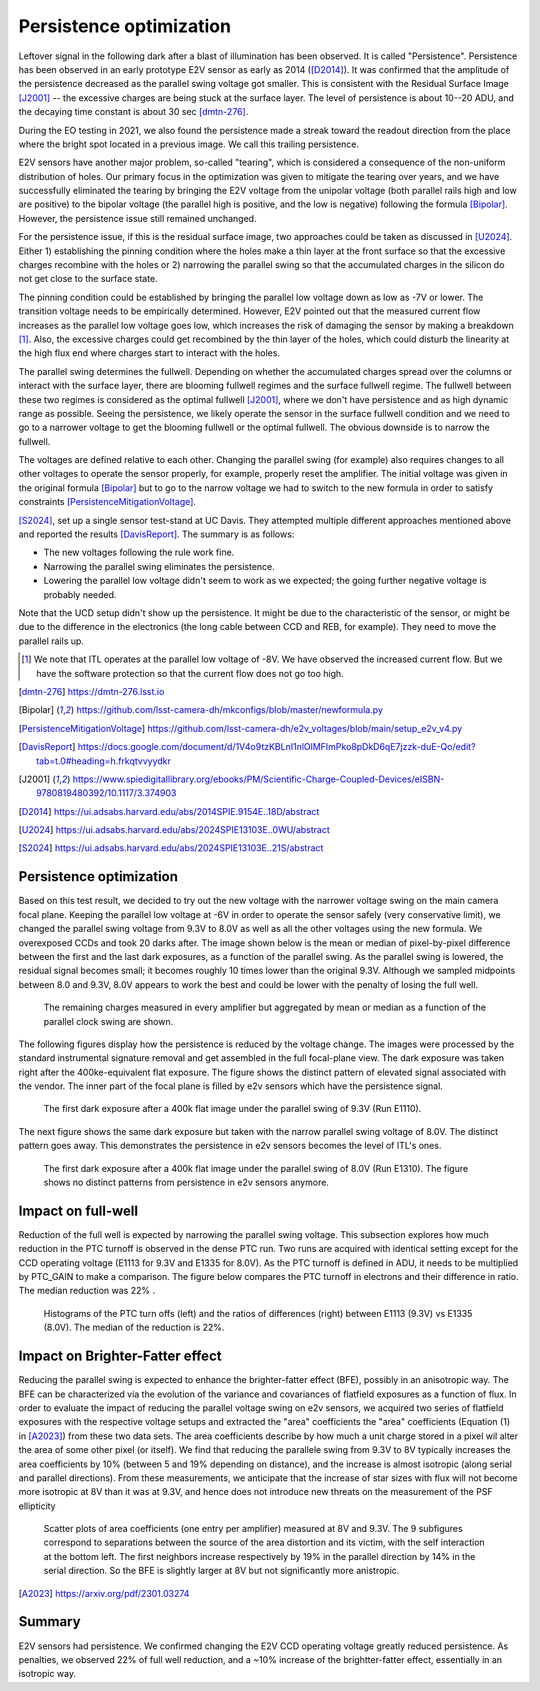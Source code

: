 Persistence optimization
############################################

Leftover signal in the following dark after a blast of illumination has been observed. It is called "Persistence". 
Persistence has been observed in an early prototype E2V sensor as early as 2014 ([D2014]_). It was confirmed that the amplitude of the persistence decreased as the parallel swing voltage got smaller. This is consistent with the Residual Surface Image [J2001]_ -- the excessive charges are being stuck at the surface layer. The level of persistence is about 10--20 ADU, and the decaying time constant is about 30 sec [dmtn-276]_.

During the EO testing in 2021, we also found the persistence made a streak toward the readout direction from the place where the bright spot located in a previous image. We call this trailing persistence.

E2V sensors have another major problem, so-called "tearing", which is considered a consequence of the non-uniform distribution of holes. Our primary focus in the optimization was given to mitigate the tearing over years, and we have successfully eliminated the tearing by bringing the E2V voltage from the unipolar voltage (both parallel rails high and low are positive) to the bipolar voltage (the parallel high is positive, and the low is negative) following the formula [Bipolar]_. However, the persistence issue still remained unchanged.

For the persistence issue, if this is the residual surface image, two approaches could be taken as discussed in [U2024]_. Either 1) establishing the pinning condition where the holes make a thin layer at the front surface so that the excessive charges recombine with the holes or 2) narrowing the parallel swing so that the accumulated charges in the silicon do not get close to the surface state. 

The pinning condition could be established by bringing the parallel low voltage down as low as -7V or lower. The transition voltage needs to be empirically determined. However, E2V pointed out that the measured current flow increases as the parallel low voltage goes low, which increases the risk of damaging the sensor by making a breakdown [1]_. Also, the excessive charges could get recombined by the thin layer of the holes, which could disturb the linearity at the high flux end where charges start to interact with the holes. 

The parallel swing determines the fullwell. Depending on whether the accumulated charges spread over the columns or interact with the surface layer, there are blooming fullwell regimes and the surface fullwell regime. The fullwell between these two regimes is considered as the optimal fullwell [J2001]_, where we don't have persistence and as high dynamic range as possible. Seeing the persistence, we likely operate the sensor in the surface fullwell condition and we need to go to a narrower voltage to get the blooming fullwell or the optimal fullwell. The obvious downside is to narrow the fullwell. 

The voltages are defined relative to each other. Changing the parallel swing (for example) also requires changes to all other voltages to operate the sensor properly, for example, properly reset the amplifier. The initial voltage was given in the original formula [Bipolar]_ but to go to the narrow voltage we had to switch to the new formula in order to satisfy constraints [PersistenceMitigationVoltage]_. 

[S2024]_, set up a single sensor test-stand at UC Davis. They attempted multiple different approaches mentioned above and reported the results [DavisReport]_. The summary is as follows:

- The new voltages following the rule work fine. 
- Narrowing the parallel swing eliminates the persistence.
- Lowering the parallel low voltage didn't seem to work as we expected; the going further negative voltage is probably needed.

Note that the UCD setup didn't show up the persistence. It might be due to the characteristic of the sensor, or might be due to the difference in the electronics (the long cable between CCD and REB, for example). They need to move the parallel rails up. 

.. [1] We note that ITL operates at the parallel low voltage of -8V. We have observed the increased current flow. But we have the software protection so that the current flow does not go too high. 
.. [dmtn-276] https://dmtn-276.lsst.io
.. [Bipolar] https://github.com/lsst-camera-dh/mkconfigs/blob/master/newformula.py
.. [PersistenceMitigationVoltage] https://github.com/lsst-camera-dh/e2v_voltages/blob/main/setup_e2v_v4.py
.. [DavisReport] https://docs.google.com/document/d/1V4o9tzKBLnI1nlOlMFImPko8pDkD6qE7jzzk-duE-Qo/edit?tab=t.0#heading=h.frkqtvvyydkr
.. [J2001] https://www.spiedigitallibrary.org/ebooks/PM/Scientific-Charge-Coupled-Devices/eISBN-9780819480392/10.1117/3.374903
.. [D2014] https://ui.adsabs.harvard.edu/abs/2014SPIE.9154E..18D/abstract
.. [U2024] https://ui.adsabs.harvard.edu/abs/2024SPIE13103E..0WU/abstract
.. [S2024] https://ui.adsabs.harvard.edu/abs/2024SPIE13103E..21S/abstract 

Persistence optimization
^^^^^^^^^^^^^^^^^^^^^^^^

Based on this test result, we decided to try out the new voltage with the narrower voltage swing on the main camera focal plane. Keeping the parallel low voltage at -6V in order to operate the sensor safely (very conservative limit), we changed the parallel swing voltage from 9.3V to 8.0V as well as all the other voltages using the new formula. We overexposed CCDs and took 20 darks after.
The image shown below is the mean or median of pixel-by-pixel difference between the first and the last dark exposures, as a function of the parallel swing. As the parallel swing is lowered, the residual signal becomes small; it becomes roughly 10 times lower than the original 9.3V. Although we sampled midpoints between 8.0 and 9.3V, 8.0V appears to work the best and could be lower with the penalty of losing the full well.

.. figure:: /figures/e2v_transient_dark_vs_dp.png

    The remaining charges measured in every amplifier but aggregated by mean or median as a function of the parallel clock swing are shown.

The following figures display how the persistence is reduced by the voltage change. The images were processed by the standard instrumental signature removal and get assembled in the full focal-plane view. The dark exposure was taken right after the 400ke-equivalent flat exposure. The figure shows the distinct pattern of elevated signal associated with the vendor. The inner part of the focal plane is filled by e2v sensors which have the persistence signal.

.. figure:: /figures/E1110dp93.png

    The first dark exposure after a 400k flat image under the parallel swing of 9.3V (Run E1110).

The next figure shows the same dark exposure but taken with the narrow parallel swing voltage of 8.0V. The distinct pattern goes away. This demonstrates the persistence in e2v sensors becomes the level of ITL's ones.


.. figure:: /figures/E1310dp80.png

    The first dark exposure after a 400k flat image under the parallel swing of 8.0V (Run E1310). The figure shows no distinct patterns from persistence in e2v sensors anymore.

Impact on full-well
^^^^^^^^^^^^^^^^^^^^^^^^
Reduction of the full well is expected by narrowing the parallel swing voltage. This subsection explores how much reduction in the PTC turnoff is observed in the dense PTC run. Two runs are acquired with identical setting except for the CCD operating voltage (E1113 for 9.3V and E1335 for 8.0V). As the PTC turnoff is defined in ADU, it needs to be multiplied by PTC_GAIN to make a comparison. The figure below compares the PTC turnoff in electrons and their difference in ratio. The median reduction was 22% .

.. figure:: /figures/PtcTurnoffRatio.png

    Histograms of the PTC turn offs (left) and the ratios of differences (right) between E1113 (9.3V) vs E1335 (8.0V). The median of the reduction is 22%.


Impact on Brighter-Fatter effect
^^^^^^^^^^^^^^^^^^^^^^^^^^^^^^^^

Reducing the parallel swing is expected to enhance the brighter-fatter effect (BFE), possibly in an anisotropic way. The BFE can be characterized via the evolution of the variance and covariances of flatfield exposures as a function of flux.  In order to evaluate the impact of reducing the parallel voltage swing on e2v sensors, we acquired two series of flatfield exposures with the respective voltage setups and extracted the "area" coefficients 
the "area" coefficients (Equation (1) in [A2023]_) from these two data sets. The area coefficients describe by how much a unit charge stored in a pixel wil alter the area of some other pixel (or itself). We find that reducing the parallele swing from 9.3V to 8V typically increases the area coefficients by 10% (between 5 and 19% depending on distance), and the increase is almost isotropic (along serial and parallel directions). From these measurements, we anticipate that the increase of star sizes with flux will not become more isotropic at 8V than it was at 9.3V, and hence does not introduce new threats on the measurement of the PSF ellipticity

.. figure:: /figures/aScatterPlots8vs9.3.png

     Scatter plots of area coefficients (one entry per amplifier) measured at 8V and 9.3V. The 9 subfigures correspond to separations between the source of the area distortion and its victim, with the self interaction at the bottom left. The first neighbors increase respectively by 19% in the parallel direction by 14% in the serial direction. So the BFE is slightly larger at 8V but not significantly more anistropic. 

.. [A2023] https://arxiv.org/pdf/2301.03274

Summary
^^^^^^^
E2V sensors had persistence. We confirmed changing the E2V CCD operating voltage greatly reduced persistence. As penalties, we observed 22% of full well reduction, and a ~10% increase of the brightter-fatter effect, essentially in an isotropic way.




